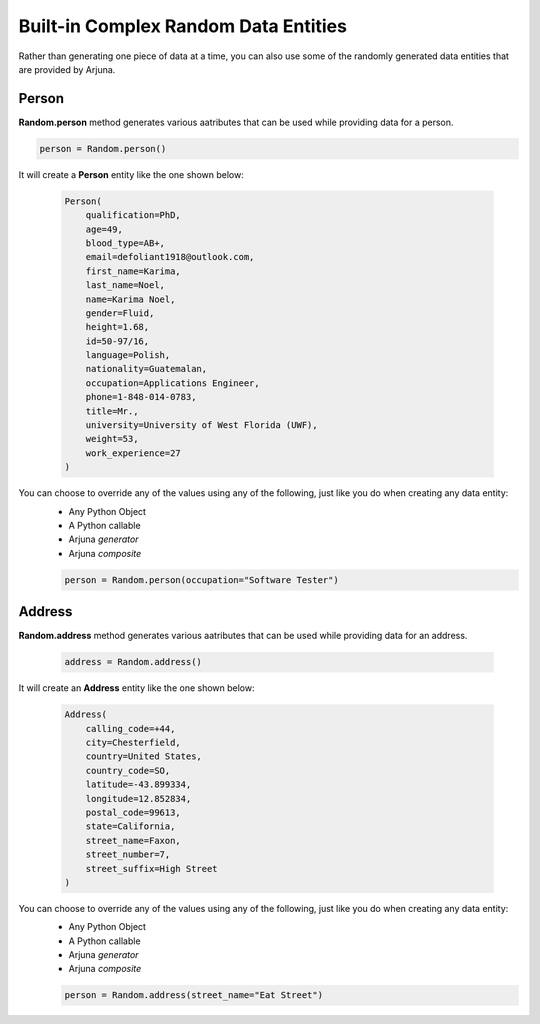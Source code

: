 .. _data_builtin_entities:

**Built-in Complex Random Data Entities**
=========================================

Rather than generating one piece of data at a time, you can also use some of the randomly generated data entities that are provided by Arjuna.

**Person**
----------

**Random.person** method generates various aatributes that can be used while providing data for a person.

.. code-block:: python

    person = Random.person()

It will create a **Person** entity like the one shown below:

    .. code-block:: python

        Person(
            qualification=PhD, 
            age=49, 
            blood_type=AB+, 
            email=defoliant1918@outlook.com, 
            first_name=Karima, 
            last_name=Noel, 
            name=Karima Noel, 
            gender=Fluid, 
            height=1.68, 
            id=50-97/16, 
            language=Polish, 
            nationality=Guatemalan, 
            occupation=Applications Engineer, 
            phone=1-848-014-0783, 
            title=Mr., 
            university=University of West Florida (UWF), 
            weight=53, 
            work_experience=27
        )

You can choose to override any of the values using any of the following, just like you do when creating any data entity:
    * Any Python Object
    * A Python callable
    * Arjuna `generator`
    * Arjuna `composite`

    .. code-block:: python

        person = Random.person(occupation="Software Tester")


**Address**
-----------

**Random.address** method generates various aatributes that can be used while providing data for an address.

    .. code-block:: python

        address = Random.address()

It will create an **Address** entity like the one shown below:

    .. code-block:: python

        Address(
            calling_code=+44, 
            city=Chesterfield, 
            country=United States, 
            country_code=SO, 
            latitude=-43.899334, 
            longitude=12.852834, 
            postal_code=99613, 
            state=California, 
            street_name=Faxon, 
            street_number=7, 
            street_suffix=High Street
        )

You can choose to override any of the values using any of the following, just like you do when creating any data entity:
    * Any Python Object
    * A Python callable
    * Arjuna `generator`
    * Arjuna `composite`

    .. code-block:: python

        person = Random.address(street_name="Eat Street")








